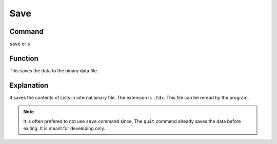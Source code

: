 .. _save:

====
Save
====

Command
-------

``save`` or ``s``


Function
--------

This saves the data to the binary data file.

Explanation
-----------

It saves the contents of Lists in internal binary file. The extension is ``.tdx``. This file can be reread by the program.


..  Note::  It is often prefered to not use ``save`` command since, The ``quit`` command already saves the data before exiting. It is meant for developing only.
